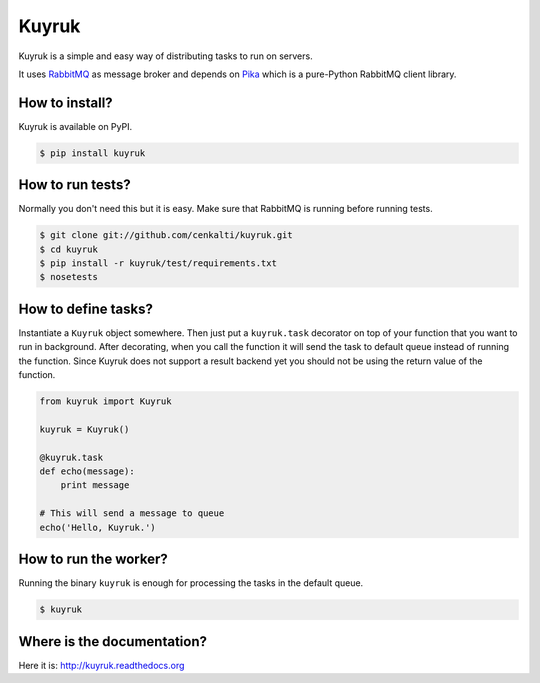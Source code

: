 Kuyruk
======

Kuyruk is a simple and easy way of distributing tasks to run on servers.

It uses `RabbitMQ <http://www.rabbitmq.com>`_ as message broker and depends on
`Pika <http://pika.readthedocs.org/en/latest/>`_
which is a pure-Python RabbitMQ client library.

.. image:: https://travis-ci.org/cenkalti/kuyruk.png
   :target: https://travis-ci.org/cenkalti/kuyruk


How to install?
---------------

Kuyruk is available on PyPI.

.. code-block:: bash

   $ pip install kuyruk


How to run tests?
-----------------

Normally you don't need this but it is easy. Make sure that RabbitMQ
is running before running tests.

.. code-block:: bash

   $ git clone git://github.com/cenkalti/kuyruk.git
   $ cd kuyruk
   $ pip install -r kuyruk/test/requirements.txt
   $ nosetests


How to define tasks?
--------------------

Instantiate a ``Kuyruk`` object somewhere.
Then just put a ``kuyruk.task`` decorator on top of your function that you
want to run in background. After decorating, when you call the function it
will send the task to default queue instead of running the function.
Since Kuyruk does not support a result backend yet you should not be
using the return value of the function.

.. code-block:: python

   from kuyruk import Kuyruk

   kuyruk = Kuyruk()

   @kuyruk.task
   def echo(message):
       print message

   # This will send a message to queue
   echo('Hello, Kuyruk.')


How to run the worker?
----------------------

Running the binary ``kuyruk`` is enough for processing the tasks in the
default queue.

.. code-block:: bash

   $ kuyruk


Where is the documentation?
---------------------------
Here it is: http://kuyruk.readthedocs.org
